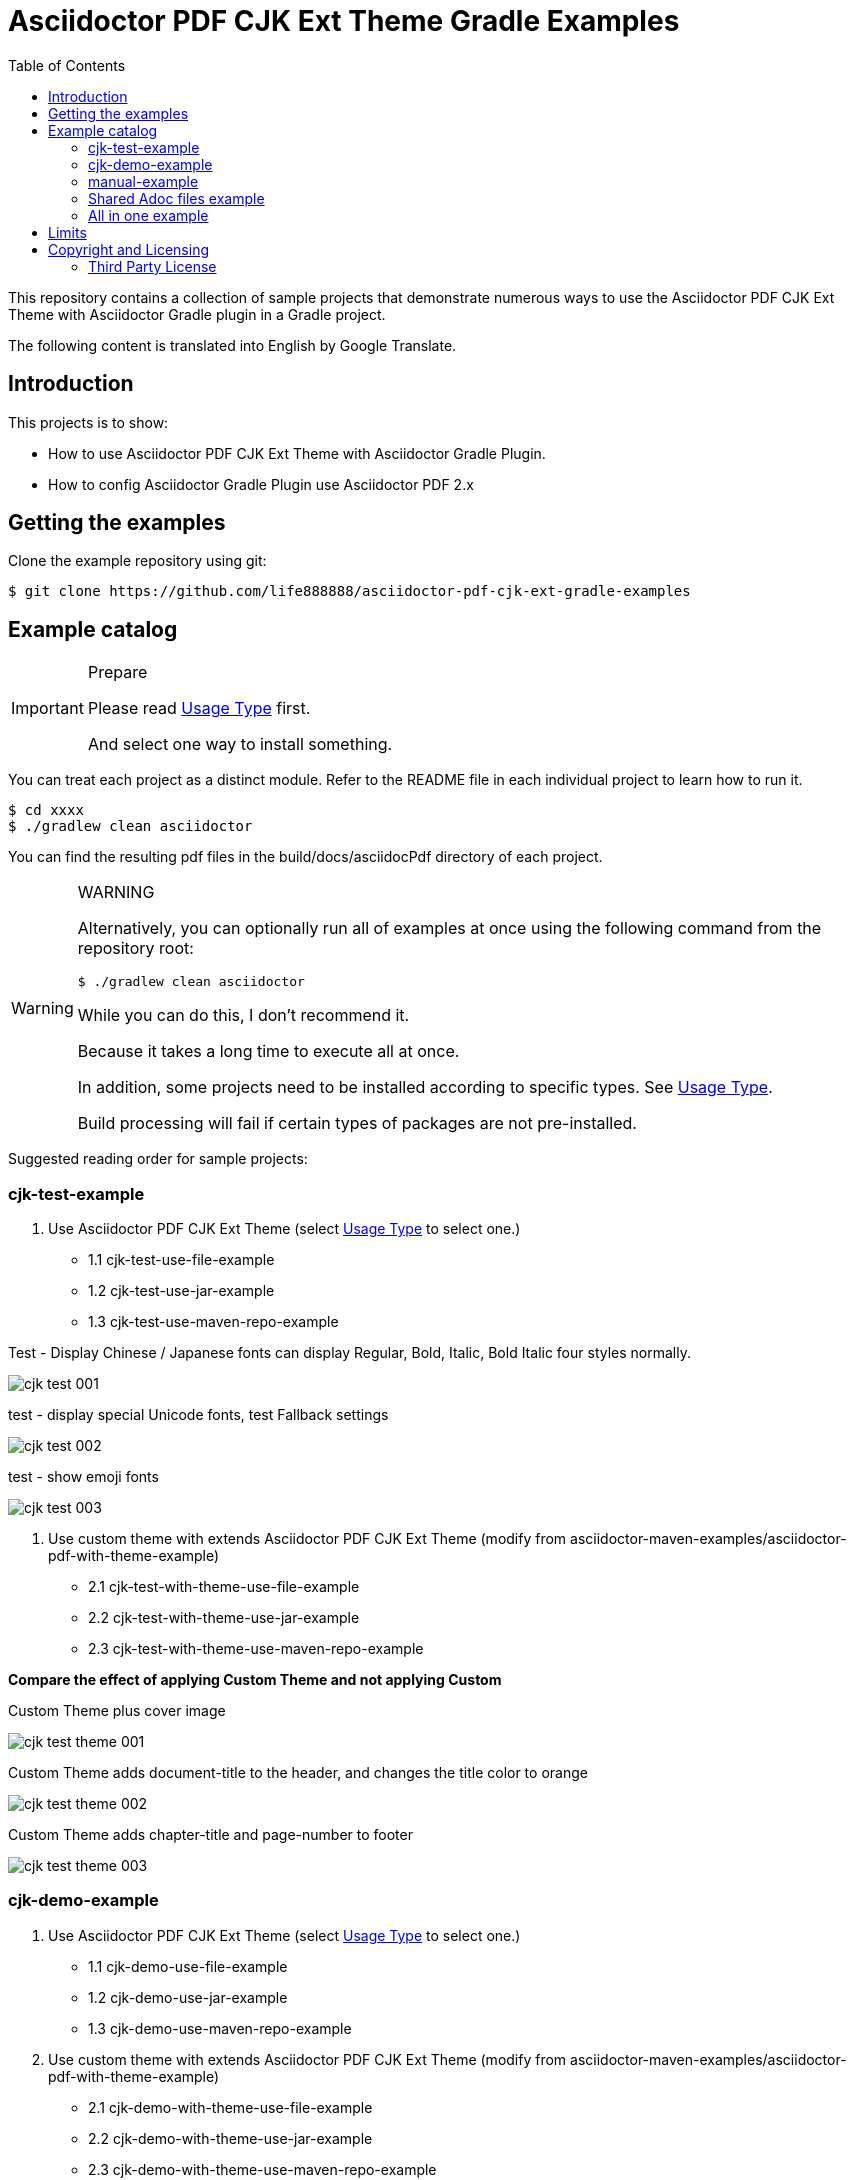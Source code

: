 = Asciidoctor PDF CJK Ext Theme Gradle Examples
:experimental:
ifdef::env-github[]
:toc:
:toc-placement: preamble
endif::[]
ifndef::env-github[]
:toc:
:toc-placement: left
endif::[]
:imagesdir: images
:font_lang: tc
:url-project-repo: https://github.com/life888888/asciidoctor-pdf-cjk-ext-gradle-examples

This repository contains a collection of sample projects that demonstrate numerous ways to use the Asciidoctor PDF CJK Ext Theme with Asciidoctor Gradle plugin in a Gradle project.

The following content is translated into English by Google Translate.

== Introduction

This projects is to show:

* How to use Asciidoctor PDF CJK Ext Theme with Asciidoctor Gradle Plugin.
* How to config Asciidoctor Gradle Plugin use Asciidoctor PDF 2.x

== Getting the examples

Clone the example repository using git:

 $ git clone https://github.com/life888888/asciidoctor-pdf-cjk-ext-gradle-examples
 
== Example catalog

[IMPORTANT]
.Prepare
====
Please read link:UsageType.adoc[Usage Type] first.

And select one way to install something.
====

You can treat each project as a distinct module. Refer to the README file in each individual project to learn how to run it.

 $ cd xxxx
 $ ./gradlew clean asciidoctor

You can find the resulting pdf files in the build/docs/asciidocPdf directory of each project.

[WARNING]
.WARNING
====
Alternatively, you can optionally run all of examples at once using the following command from the repository root:

 $ ./gradlew clean asciidoctor
 
While you can do this, I don't recommend it.

Because it takes a long time to execute all at once.

In addition, some projects need to be installed according to specific types. See link:UsageType.adoc[Usage Type].

Build processing will fail if certain types of packages are not pre-installed.
====

Suggested reading order for sample projects:

=== cjk-test-example

1. Use Asciidoctor PDF CJK Ext Theme (select link:UsageType.adoc[Usage Type] to select one.)

* 1.1 cjk-test-use-file-example
* 1.2 cjk-test-use-jar-example
* 1.3 cjk-test-use-maven-repo-example

.Test - Display Chinese / Japanese fonts can display Regular, Bold, Italic, Bold Italic four styles normally.
image:cjk-test-001.png[]

.test - display special Unicode fonts, test Fallback settings
image:cjk-test-002.png[]

.test - show emoji fonts
image:cjk-test-003.png[]


2. Use custom theme with extends Asciidoctor PDF CJK Ext Theme (modify from asciidoctor-maven-examples/asciidoctor-pdf-with-theme-example)

* 2.1 cjk-test-with-theme-use-file-example
* 2.2 cjk-test-with-theme-use-jar-example
* 2.3 cjk-test-with-theme-use-maven-repo-example

**Compare the effect of applying Custom Theme and not applying Custom**

.Custom Theme plus cover image
image:cjk-test-theme-001.png[]

.Custom Theme adds document-title to the header, and changes the title color to orange
image:cjk-test-theme-002.png[]

.Custom Theme adds chapter-title and page-number to footer
image:cjk-test-theme-003.png[]


=== cjk-demo-example

1. Use Asciidoctor PDF CJK Ext Theme (select link:UsageType.adoc[Usage Type] to select one.)

* 1.1 cjk-demo-use-file-example
* 1.2 cjk-demo-use-jar-example
* 1.3 cjk-demo-use-maven-repo-example

2. Use custom theme with extends Asciidoctor PDF CJK Ext Theme (modify from asciidoctor-maven-examples/asciidoctor-pdf-with-theme-example)

* 2.1 cjk-demo-with-theme-use-file-example
* 2.2 cjk-demo-with-theme-use-jar-example
* 2.3 cjk-demo-with-theme-use-maven-repo-example

.Comparison screen using the same font (Noto Sans) and different themes (default-ext-XXX, default-XXX, XXX)
image:asciidoctor-pdf-cjk-ext-themes-1.png[]

.Comparison screen with different fonts (Noto Sans, Noto Sans, Noto Serif), same theme (default-ext-XXX)
image:asciidoctor-pdf-cjk-ext-fonts-1.png[]

=== manual-example 

1. manual-example (modify from https://github.com/asciidoctor/asciidoctor-gradle-examples/asciidoc-to-pdf-example)

.Without setting any pdf-theme, Asciidoctor PDF will use the `default` theme and the font used is NotoSerif.
image:manual-example_fonts.png[]

2. Use Asciidoctor PDF CJK Ext Theme (select link:UsageType.adoc[Usage Type] to select one.)
   
* 2.1 manual-use-file-example 
* 2.2 manual-use-jar-example 
* 2.3 manual-use-maven-repo-example

.After setting asciidoctor-pdf-cjk-ext theme, the font used will be NotoXXXCJK.

3. Use custom theme with extends Asciidoctor PDF CJK Ext Theme (modify from https://github.com/asciidoctor/asciidoctor-maven-examples/asciidoctor-pdf-with-theme-example)
   
* 3.1 manual-with-theme-example
* 3.2 manual-with-theme-use-file-example
* 3.3 manual-with-theme-use-jar-example


=== Shared Adoc files example

pdf-cjk-ext-adocs-examples::
Cantains asciidoc (.adoc) files, image files. This project is only used to share asciidoc (.adoc) files, image files inside.


=== All in one example
asciidoctor-pdf-cjk-ext-examples-all-in-one::
Combine all examples in one project include adoc files. Independent of the asciidoctor-pdf-cjk-ext-gradle-examples project.

Its `build.gradle` file has a lot of comments that can make it difficult to read and understand.

So I divided this project into multiple projects, set them for different usage types, and removed all irrelevant annotations in `build.gradle`.

Mainly divided into use-file, use-jar, use-maven-repo And use asciidoctor-pdf-cjk-ext theme or use custome theme.

Custome theme is extends asciidoctor-pdf-cjk-ext theme. 

[cols="1,2,2"]
|===
|UsageType| asciidoctor-pdf-cjk-ext theme | use custome theme

|**use-file**
|XXX-use-file-example 
|XXX-with-theme-use-file-example

|**use-jar**
|XXX-use-jar-example 
|XXX-with-theme-use-jar-example

|**use-maven-repo**
|XXX-use-maven-repo-example 
|XXX-with-theme-use-maven-repo-example
|===


== Limits

Asciidcotor Gradle Plugin currently only supports Gradle 6.x.

Check Gradle version

 $ gradle -v
 
If Gradle version is 7.x , 

Please do not use `gradle asciidoctor` to perform building.

Use `./gradlew asciidoctor` instead to execute building.

== Copyright and Licensing

Copyright (C) 2020 The life888888.
Free use of this software is granted under the terms of the MIT License.

See the link:LICENSE.adoc[] file for details.

=== Third Party License
Most project is modify from https://github.com/asciidoctor/asciidoctor-gradle-examples[asciidoctor-gradle-examples] and https://github.com/asciidoctor/asciidoctor-maven-examples[asciidoctor-maven-examples] .


See the link:LICENSE-AsciidoctorProject.adoc[LICENSE - AsciidoctorProject] for details.

